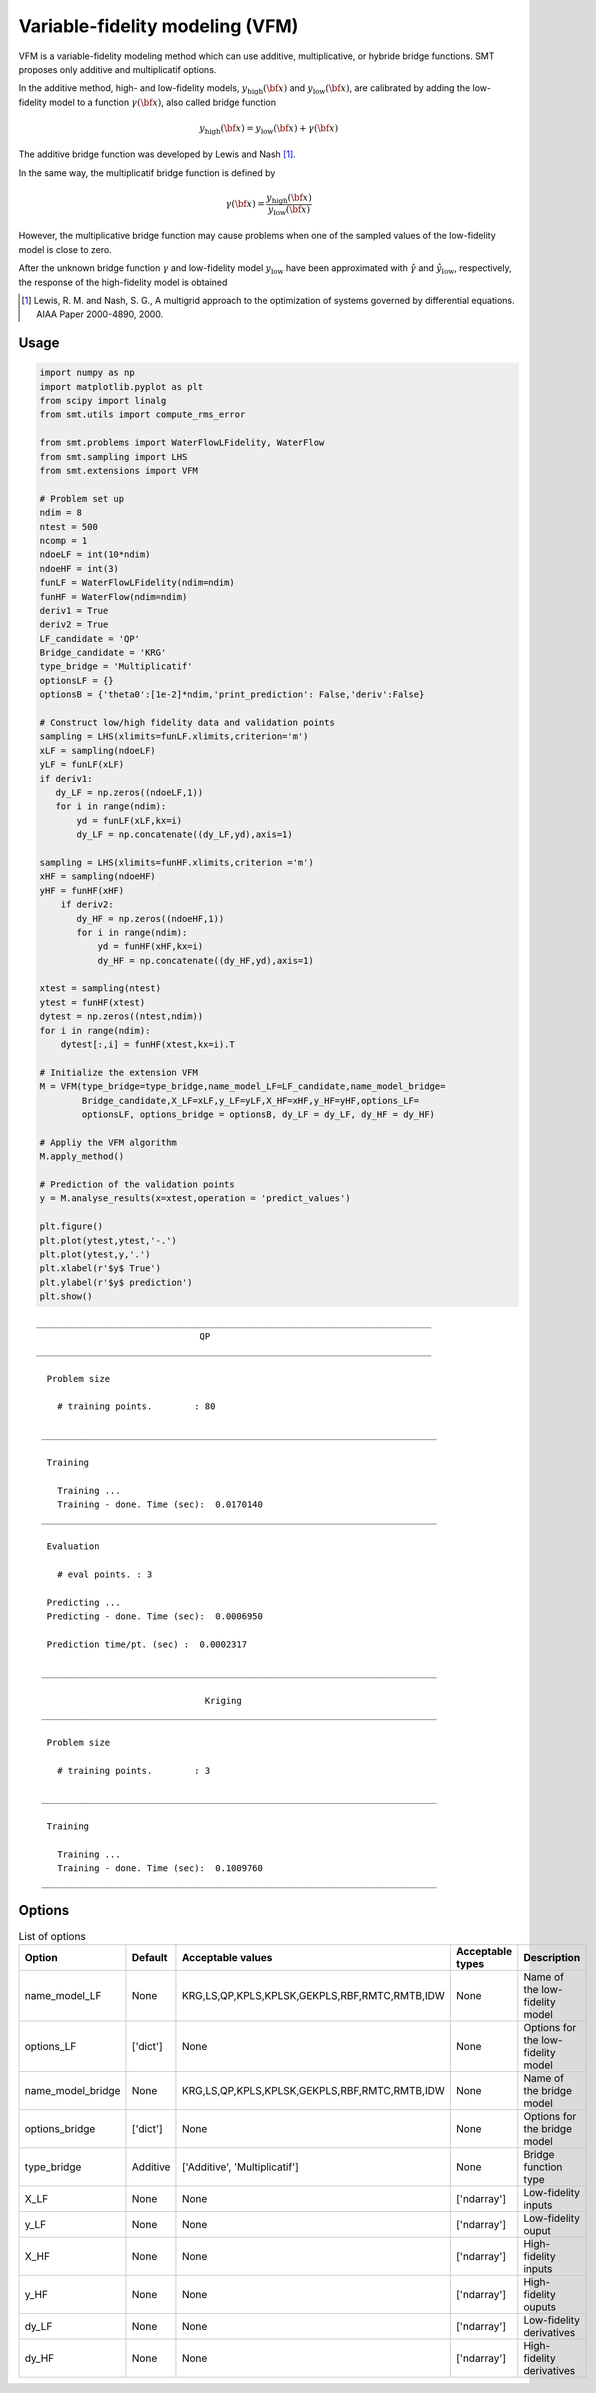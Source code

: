 Variable-fidelity modeling (VFM)
================================

VFM is a variable-fidelity modeling method which can use additive, multiplicative, or hybride bridge functions.
SMT proposes only additive and multiplicatif options.

In the additive method, high- and low-fidelity models, :math:`y_{\text{high}}({\bf x})` and :math:`y_{\text{low}}({\bf x})`, are calibrated by adding the low-fidelity model to a function :math:`\gamma({\bf x})`, also called bridge function

.. math ::
        y_\text{high}({\bf x})=y_\text{low}({\bf x}) + \gamma({\bf x})
 
The additive bridge function was developed by Lewis and Nash [1]_.

In the same way, the multiplicatif bridge function is defined by 

.. math ::
        \gamma({\bf x})=\frac{y_\text{high}({\bf x})}{y_\text{low}({\bf x})}
  
However, the multiplicative bridge function may cause problems when one of the sampled values of the low-fidelity model is close to zero.

After the unknown bridge function :math:`\gamma` and low-fidelity model :math:`y_\text{low}` have been approximated with :math:`\hat{\gamma}` and :math:`\hat{y}_\text{low}`, respectively, the response of the high-fidelity model is obtained


.. [1] Lewis, R. M. and Nash, S. G., A multigrid approach to the optimization of systems governed by differential equations. AIAA Paper 2000-4890, 2000.

Usage
-----

.. code-block:: python

  import numpy as np
  import matplotlib.pyplot as plt
  from scipy import linalg
  from smt.utils import compute_rms_error

  from smt.problems import WaterFlowLFidelity, WaterFlow
  from smt.sampling import LHS
  from smt.extensions import VFM

  # Problem set up
  ndim = 8
  ntest = 500
  ncomp = 1
  ndoeLF = int(10*ndim)
  ndoeHF = int(3)
  funLF = WaterFlowLFidelity(ndim=ndim)
  funHF = WaterFlow(ndim=ndim)
  deriv1 = True
  deriv2 = True
  LF_candidate = 'QP'
  Bridge_candidate = 'KRG'
  type_bridge = 'Multiplicatif'
  optionsLF = {}
  optionsB = {'theta0':[1e-2]*ndim,'print_prediction': False,'deriv':False}

  # Construct low/high fidelity data and validation points
  sampling = LHS(xlimits=funLF.xlimits,criterion='m')
  xLF = sampling(ndoeLF)
  yLF = funLF(xLF)
  if deriv1:
     dy_LF = np.zeros((ndoeLF,1))
     for i in range(ndim):
         yd = funLF(xLF,kx=i)
	 dy_LF = np.concatenate((dy_LF,yd),axis=1)

  sampling = LHS(xlimits=funHF.xlimits,criterion ='m')
  xHF = sampling(ndoeHF)
  yHF = funHF(xHF)
      if deriv2:
         dy_HF = np.zeros((ndoeHF,1))
         for i in range(ndim):
             yd = funHF(xHF,kx=i)
	     dy_HF = np.concatenate((dy_HF,yd),axis=1)

  xtest = sampling(ntest)
  ytest = funHF(xtest)
  dytest = np.zeros((ntest,ndim))
  for i in range(ndim):
      dytest[:,i] = funHF(xtest,kx=i).T

  # Initialize the extension VFM
  M = VFM(type_bridge=type_bridge,name_model_LF=LF_candidate,name_model_bridge=
          Bridge_candidate,X_LF=xLF,y_LF=yLF,X_HF=xHF,y_HF=yHF,options_LF=
	  optionsLF, options_bridge = optionsB, dy_LF = dy_LF, dy_HF = dy_HF)

  # Appliy the VFM algorithm
  M.apply_method()
  
  # Prediction of the validation points
  y = M.analyse_results(x=xtest,operation = 'predict_values')

  plt.figure()
  plt.plot(ytest,ytest,'-.')
  plt.plot(ytest,y,'.')
  plt.xlabel(r'$y$ True')
  plt.ylabel(r'$y$ prediction')
  plt.show()
  
::
     
  ___________________________________________________________________________
                                 QP
  ___________________________________________________________________________
   
    Problem size
   
      # training points.        : 80
   
   ___________________________________________________________________________
   
    Training
   
      Training ...
      Training - done. Time (sec):  0.0170140
   ___________________________________________________________________________
   
    Evaluation
   
      # eval points. : 3
   
    Predicting ...
    Predicting - done. Time (sec):  0.0006950
   
    Prediction time/pt. (sec) :  0.0002317
   
   ___________________________________________________________________________
   
                                  Kriging
   ___________________________________________________________________________
   
    Problem size
   
      # training points.        : 3
   
   ___________________________________________________________________________
   
    Training
   
      Training ...
      Training - done. Time (sec):  0.1009760
   ___________________________________________________________________________

   
   
.. figure:: vfm_TestVFM_run_vfm_example.png
  :scale: 80 %
  :align: center

Options
-------


.. list-table:: List of options
  :header-rows: 1
  :widths: 15, 10, 10, 10, 30
  :stub-columns: 0

  *  -  Option
     -  Default
     -  Acceptable values
     -  Acceptable types
     -  Description
  *  -  name_model_LF
     -  None
     -  KRG,LS,QP,KPLS,KPLSK,GEKPLS,RBF,RMTC,RMTB,IDW
     -  None
     -  Name of the low-fidelity model
  *  -  options_LF
     -  ['dict']
     -  None
     -  None
     -  Options for the low-fidelity model
  *  -  name_model_bridge
     -  None
     -  KRG,LS,QP,KPLS,KPLSK,GEKPLS,RBF,RMTC,RMTB,IDW
     -  None
     -  Name of the bridge model
  *  -  options_bridge
     -  ['dict']
     -  None
     -  None
     -  Options for the bridge model
  *  -  type_bridge
     -  Additive
     -  ['Additive', 'Multiplicatif']
     -  None
     -  Bridge function type
  *  -  X_LF
     -  None
     -  None
     -  ['ndarray']
     -  Low-fidelity inputs
  *  -  y_LF
     -  None
     -  None
     -  ['ndarray']
     -  Low-fidelity ouput
  *  -  X_HF
     -  None
     -  None
     -  ['ndarray']
     -  High-fidelity inputs
  *  -  y_HF
     -  None
     -  None
     -  ['ndarray']
     -  High-fidelity ouputs
  *  -  dy_LF
     -  None
     -  None
     -  ['ndarray']
     -  Low-fidelity derivatives
  *  -  dy_HF
     -  None
     -  None
     -  ['ndarray']
     -  High-fidelity derivatives
